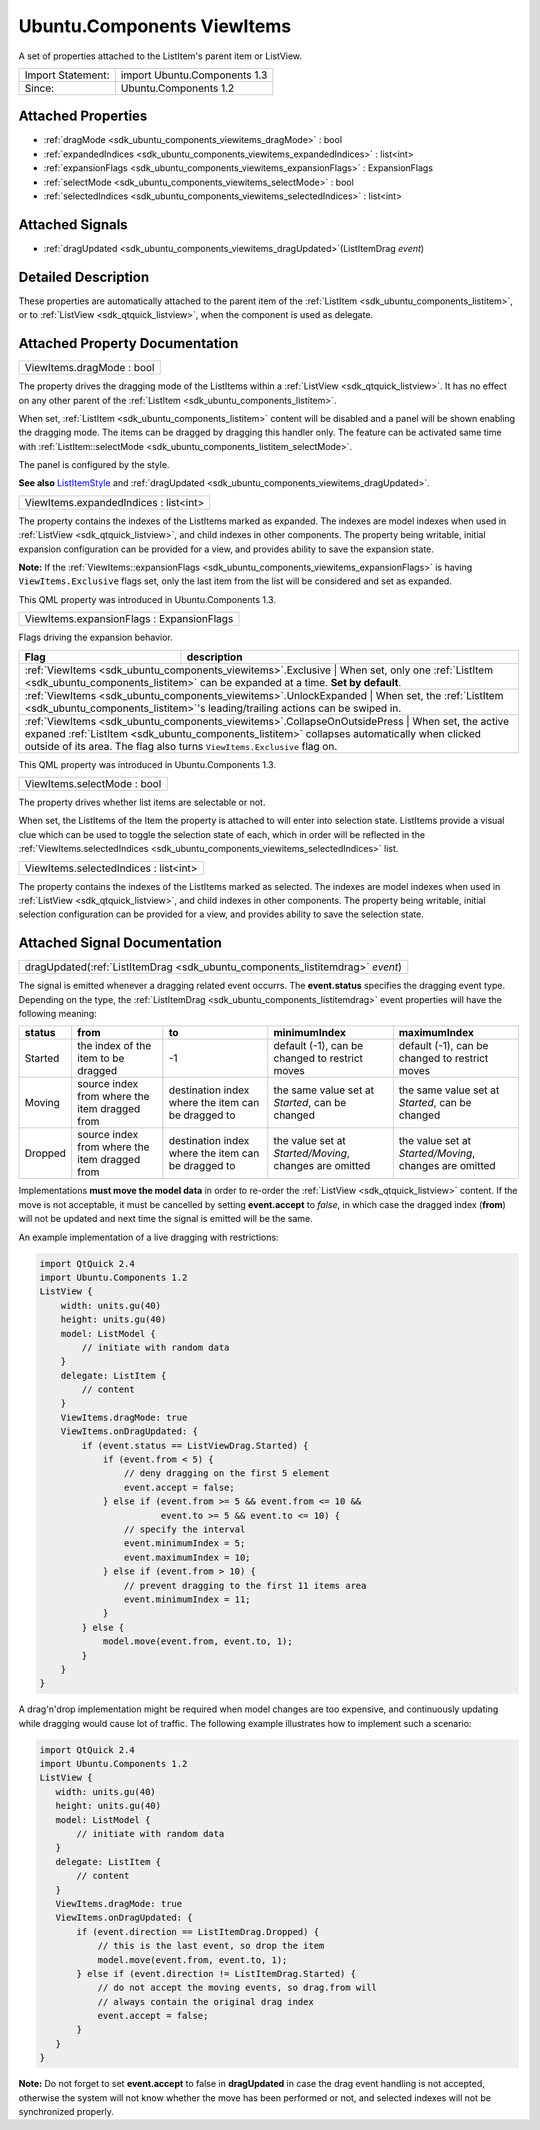 .. _sdk_ubuntu_components_viewitems:

Ubuntu.Components ViewItems
===========================

A set of properties attached to the ListItem's parent item or ListView.

+---------------------+--------------------------------+
| Import Statement:   | import Ubuntu.Components 1.3   |
+---------------------+--------------------------------+
| Since:              | Ubuntu.Components 1.2          |
+---------------------+--------------------------------+

Attached Properties
-------------------

-  :ref:`dragMode <sdk_ubuntu_components_viewitems_dragMode>` : bool
-  :ref:`expandedIndices <sdk_ubuntu_components_viewitems_expandedIndices>` : list<int>
-  :ref:`expansionFlags <sdk_ubuntu_components_viewitems_expansionFlags>` : ExpansionFlags
-  :ref:`selectMode <sdk_ubuntu_components_viewitems_selectMode>` : bool
-  :ref:`selectedIndices <sdk_ubuntu_components_viewitems_selectedIndices>` : list<int>

Attached Signals
----------------

-  :ref:`dragUpdated <sdk_ubuntu_components_viewitems_dragUpdated>`\ (ListItemDrag *event*)

Detailed Description
--------------------

These properties are automatically attached to the parent item of the :ref:`ListItem <sdk_ubuntu_components_listitem>`, or to :ref:`ListView <sdk_qtquick_listview>`, when the component is used as delegate.

Attached Property Documentation
-------------------------------

.. _sdk_ubuntu_components_viewitems_dragMode:

+--------------------------------------------------------------------------------------------------------------------------------------------------------------------------------------------------------------------------------------------------------------------------------------------------------------+
| ViewItems.dragMode : bool                                                                                                                                                                                                                                                                                    |
+--------------------------------------------------------------------------------------------------------------------------------------------------------------------------------------------------------------------------------------------------------------------------------------------------------------+

The property drives the dragging mode of the ListItems within a :ref:`ListView <sdk_qtquick_listview>`. It has no effect on any other parent of the :ref:`ListItem <sdk_ubuntu_components_listitem>`.

When set, :ref:`ListItem <sdk_ubuntu_components_listitem>` content will be disabled and a panel will be shown enabling the dragging mode. The items can be dragged by dragging this handler only. The feature can be activated same time with :ref:`ListItem::selectMode <sdk_ubuntu_components_listitem_selectMode>`.

The panel is configured by the style.

**See also** `ListItemStyle </sdk/apps/qml/Ubuntu.Components/Styles.ListItemStyle/>`_  and :ref:`dragUpdated <sdk_ubuntu_components_viewitems_dragUpdated>`.

.. _sdk_ubuntu_components_viewitems_expandedIndices:

+--------------------------------------------------------------------------------------------------------------------------------------------------------------------------------------------------------------------------------------------------------------------------------------------------------------+
| ViewItems.expandedIndices : list<int>                                                                                                                                                                                                                                                                        |
+--------------------------------------------------------------------------------------------------------------------------------------------------------------------------------------------------------------------------------------------------------------------------------------------------------------+

The property contains the indexes of the ListItems marked as expanded. The indexes are model indexes when used in :ref:`ListView <sdk_qtquick_listview>`, and child indexes in other components. The property being writable, initial expansion configuration can be provided for a view, and provides ability to save the expansion state.

**Note:** If the :ref:`ViewItems::expansionFlags <sdk_ubuntu_components_viewitems_expansionFlags>` is having ``ViewItems.Exclusive`` flags set, only the last item from the list will be considered and set as expanded.

This QML property was introduced in Ubuntu.Components 1.3.

.. _sdk_ubuntu_components_viewitems_expansionFlags:

+--------------------------------------------------------------------------------------------------------------------------------------------------------------------------------------------------------------------------------------------------------------------------------------------------------------+
| ViewItems.expansionFlags : ExpansionFlags                                                                                                                                                                                                                                                                    |
+--------------------------------------------------------------------------------------------------------------------------------------------------------------------------------------------------------------------------------------------------------------------------------------------------------------+

Flags driving the expansion behavior.

+--------------------------------------------------------------------------+---------------------------------------------------------------------------------------------------------------------------------------------------------------------------------------------------+
| Flag                                                                     | description                                                                                                                                                                                       |
+==========================================================================+===================================================================================================================================================================================================+
| :ref:`ViewItems <sdk_ubuntu_components_viewitems>`.Exclusive                | When set, only one :ref:`ListItem <sdk_ubuntu_components_listitem>` can be expanded at a time. **Set by default**.                                                                             |
+--------------------------------------------------------------------------+---------------------------------------------------------------------------------------------------------------------------------------------------------------------------------------------------+
| :ref:`ViewItems <sdk_ubuntu_components_viewitems>`.UnlockExpanded           | When set, the :ref:`ListItem <sdk_ubuntu_components_listitem>`'s leading/trailing actions can be swiped in.                                                                                    |
+--------------------------------------------------------------------------+---------------------------------------------------------------------------------------------------------------------------------------------------------------------------------------------------+
| :ref:`ViewItems <sdk_ubuntu_components_viewitems>`.CollapseOnOutsidePress   | When set, the active expaned :ref:`ListItem <sdk_ubuntu_components_listitem>` collapses automatically when clicked outside of its area. The flag also turns ``ViewItems.Exclusive`` flag on.   |
+--------------------------------------------------------------------------+---------------------------------------------------------------------------------------------------------------------------------------------------------------------------------------------------+

This QML property was introduced in Ubuntu.Components 1.3.

.. _sdk_ubuntu_components_viewitems_selectMode:

+--------------------------------------------------------------------------------------------------------------------------------------------------------------------------------------------------------------------------------------------------------------------------------------------------------------+
| ViewItems.selectMode : bool                                                                                                                                                                                                                                                                                  |
+--------------------------------------------------------------------------------------------------------------------------------------------------------------------------------------------------------------------------------------------------------------------------------------------------------------+

The property drives whether list items are selectable or not.

When set, the ListItems of the Item the property is attached to will enter into selection state. ListItems provide a visual clue which can be used to toggle the selection state of each, which in order will be reflected in the :ref:`ViewItems.selectedIndices <sdk_ubuntu_components_viewitems_selectedIndices>` list.

.. _sdk_ubuntu_components_viewitems_selectedIndices:

+--------------------------------------------------------------------------------------------------------------------------------------------------------------------------------------------------------------------------------------------------------------------------------------------------------------+
| ViewItems.selectedIndices : list<int>                                                                                                                                                                                                                                                                        |
+--------------------------------------------------------------------------------------------------------------------------------------------------------------------------------------------------------------------------------------------------------------------------------------------------------------+

The property contains the indexes of the ListItems marked as selected. The indexes are model indexes when used in :ref:`ListView <sdk_qtquick_listview>`, and child indexes in other components. The property being writable, initial selection configuration can be provided for a view, and provides ability to save the selection state.

Attached Signal Documentation
-----------------------------

.. _sdk_ubuntu_components_viewitems_dragUpdated:

+-----------------------------------------------------------------------------------------------------------------------------------------------------------------------------------------------------------------------------------------------------------------------------------------------------------------+
| dragUpdated(:ref:`ListItemDrag <sdk_ubuntu_components_listitemdrag>` *event*)                                                                                                                                                                                                                                   |
+-----------------------------------------------------------------------------------------------------------------------------------------------------------------------------------------------------------------------------------------------------------------------------------------------------------------+

The signal is emitted whenever a dragging related event occurrs. The **event.status** specifies the dragging event type. Depending on the type, the :ref:`ListItemDrag <sdk_ubuntu_components_listitemdrag>` event properties will have the following meaning:

+-----------+-------------------------------------------------+------------------------------------------------------+----------------------------------------------------------+----------------------------------------------------------+
| status    | from                                            | to                                                   | minimumIndex                                             | maximumIndex                                             |
+===========+=================================================+======================================================+==========================================================+==========================================================+
| Started   | the index of the item to be dragged             | -1                                                   | default (-1), can be changed to restrict moves           | default (-1), can be changed to restrict moves           |
+-----------+-------------------------------------------------+------------------------------------------------------+----------------------------------------------------------+----------------------------------------------------------+
| Moving    | source index from where the item dragged from   | destination index where the item can be dragged to   | the same value set at *Started*, can be changed          | the same value set at *Started*, can be changed          |
+-----------+-------------------------------------------------+------------------------------------------------------+----------------------------------------------------------+----------------------------------------------------------+
| Dropped   | source index from where the item dragged from   | destination index where the item can be dragged to   | the value set at *Started/Moving*, changes are omitted   | the value set at *Started/Moving*, changes are omitted   |
+-----------+-------------------------------------------------+------------------------------------------------------+----------------------------------------------------------+----------------------------------------------------------+

Implementations **must move the model data** in order to re-order the :ref:`ListView <sdk_qtquick_listview>` content. If the move is not acceptable, it must be cancelled by setting **event.accept** to *false*, in which case the dragged index (**from**) will not be updated and next time the signal is emitted will be the same.

An example implementation of a live dragging with restrictions:

.. code:: qml

    import QtQuick 2.4
    import Ubuntu.Components 1.2
    ListView {
        width: units.gu(40)
        height: units.gu(40)
        model: ListModel {
            // initiate with random data
        }
        delegate: ListItem {
            // content
        }
        ViewItems.dragMode: true
        ViewItems.onDragUpdated: {
            if (event.status == ListViewDrag.Started) {
                if (event.from < 5) {
                    // deny dragging on the first 5 element
                    event.accept = false;
                } else if (event.from >= 5 && event.from <= 10 &&
                           event.to >= 5 && event.to <= 10) {
                    // specify the interval
                    event.minimumIndex = 5;
                    event.maximumIndex = 10;
                } else if (event.from > 10) {
                    // prevent dragging to the first 11 items area
                    event.minimumIndex = 11;
                }
            } else {
                model.move(event.from, event.to, 1);
            }
        }
    }

A drag'n'drop implementation might be required when model changes are too expensive, and continuously updating while dragging would cause lot of traffic. The following example illustrates how to implement such a scenario:

.. code:: qml

    import QtQuick 2.4
    import Ubuntu.Components 1.2
    ListView {
       width: units.gu(40)
       height: units.gu(40)
       model: ListModel {
           // initiate with random data
       }
       delegate: ListItem {
           // content
       }
       ViewItems.dragMode: true
       ViewItems.onDragUpdated: {
           if (event.direction == ListItemDrag.Dropped) {
               // this is the last event, so drop the item
               model.move(event.from, event.to, 1);
           } else if (event.direction != ListItemDrag.Started) {
               // do not accept the moving events, so drag.from will
               // always contain the original drag index
               event.accept = false;
           }
       }
    }

**Note:** Do not forget to set **event.accept** to false in **dragUpdated** in case the drag event handling is not accepted, otherwise the system will not know whether the move has been performed or not, and selected indexes will not be synchronized properly.

